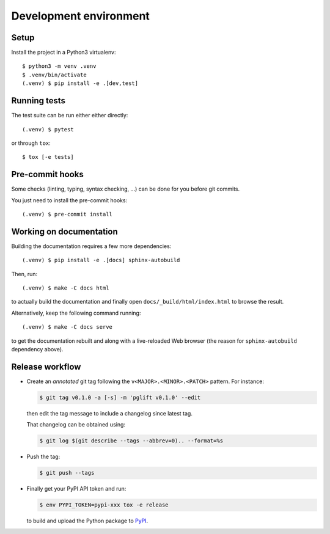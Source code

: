 .. highlight:: console

.. _devenv:

Development environment
=======================

Setup
-----

Install the project in a Python3 virtualenv:

::

    $ python3 -m venv .venv
    $ .venv/bin/activate
    (.venv) $ pip install -e .[dev,test]

Running tests
-------------

The test suite can be run either either directly:

::

    (.venv) $ pytest

or through ``tox``:

::

    $ tox [-e tests]

Pre-commit hooks
----------------

Some checks (linting, typing, syntax checking, …) can be done for you
before git commits.

You just need to install the pre-commit hooks:

::

    (.venv) $ pre-commit install

Working on documentation
------------------------

Building the documentation requires a few more dependencies:

::

    (.venv) $ pip install -e .[docs] sphinx-autobuild

Then, run:

::

    (.venv) $ make -C docs html

to actually build the documentation and finally open
``docs/_build/html/index.html`` to browse the result.

Alternatively, keep the following command running:

::

    (.venv) $ make -C docs serve

to get the documentation rebuilt and along with a live-reloaded Web browser
(the reason for ``sphinx-autobuild`` dependency above).

Release workflow
----------------

* Create an *annotated* git tag following the ``v<MAJOR>.<MINOR>.<PATCH>``
  pattern. For instance:

  .. code-block:: bash

    $ git tag v0.1.0 -a [-s] -m 'pglift v0.1.0' --edit

  then edit the tag message to include a changelog since latest tag.

  That changelog can be obtained using:

  .. code-block:: bash

    $ git log $(git describe --tags --abbrev=0).. --format=%s

* Push the tag:

  .. code-block:: bash

    $ git push --tags

* Finally get your PyPI API token and run:

  .. code-block:: bash

    $ env PYPI_TOKEN=pypi-xxx tox -e release

  to build and upload the Python package to `PyPI
  <https://pypi.org/project/pglift>`_.
